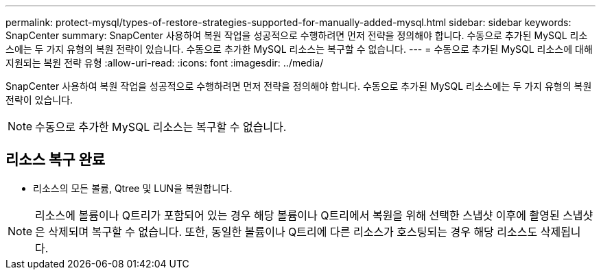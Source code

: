 ---
permalink: protect-mysql/types-of-restore-strategies-supported-for-manually-added-mysql.html 
sidebar: sidebar 
keywords: SnapCenter 
summary: SnapCenter 사용하여 복원 작업을 성공적으로 수행하려면 먼저 전략을 정의해야 합니다.  수동으로 추가된 MySQL 리소스에는 두 가지 유형의 복원 전략이 있습니다.  수동으로 추가한 MySQL 리소스는 복구할 수 없습니다. 
---
= 수동으로 추가된 MySQL 리소스에 대해 지원되는 복원 전략 유형
:allow-uri-read: 
:icons: font
:imagesdir: ../media/


[role="lead"]
SnapCenter 사용하여 복원 작업을 성공적으로 수행하려면 먼저 전략을 정의해야 합니다.  수동으로 추가된 MySQL 리소스에는 두 가지 유형의 복원 전략이 있습니다.


NOTE: 수동으로 추가한 MySQL 리소스는 복구할 수 없습니다.



== 리소스 복구 완료

* 리소스의 모든 볼륨, Qtree 및 LUN을 복원합니다.



NOTE: 리소스에 볼륨이나 Q트리가 포함되어 있는 경우 해당 볼륨이나 Q트리에서 복원을 위해 선택한 스냅샷 이후에 촬영된 스냅샷은 삭제되며 복구할 수 없습니다.  또한, 동일한 볼륨이나 Q트리에 다른 리소스가 호스팅되는 경우 해당 리소스도 삭제됩니다.
